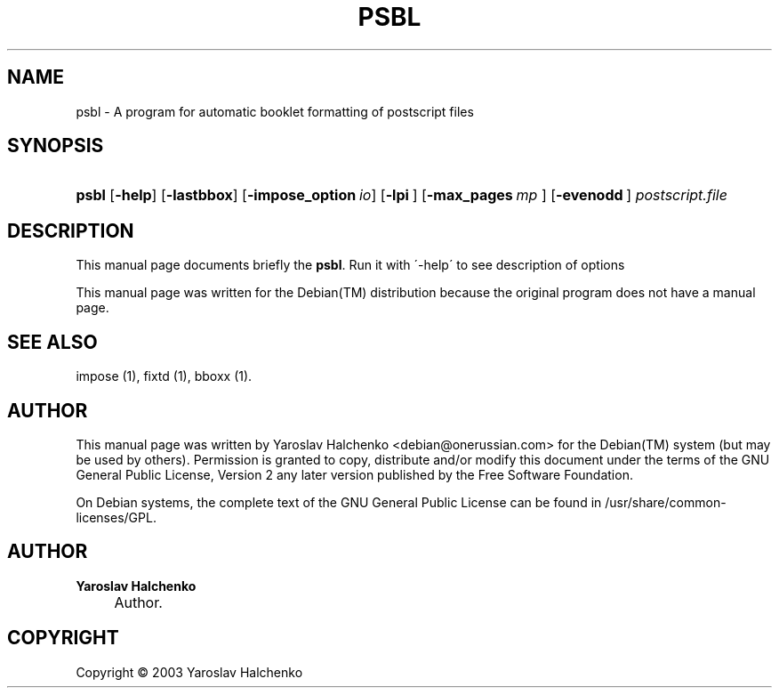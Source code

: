 .\"     Title: PSBL
.\"    Author: Yaroslav Halchenko
.\" Generator: DocBook XSL Stylesheets v1.73.2 <http://docbook.sf.net/>
.\"      Date: February  4, 2004
.\"    Manual: 
.\"    Source: 
.\"
.TH "PSBL" "1" "February 4, 2004" "" ""
.\" disable hyphenation
.nh
.\" disable justification (adjust text to left margin only)
.ad l
.SH "NAME"
psbl \- A program for automatic booklet formatting of postscript files
.SH "SYNOPSIS"
.HP 5
\fBpsbl\fR [\fB\-help\fR] [\fB\-lastbbox\fR] [\fB\-impose_option\ \fR\fB\fIio\fR\fR] [\fB\-lpi\ \fR] [\fB\-max_pages\ \fR\fB\fImp\fR\fR\fB\ \fR] [\fB\-evenodd\ \fR]\fI postscript\&.file \fR
.SH "DESCRIPTION"
.PP
This manual page documents briefly the
\fBpsbl\fR\&. Run it with \'\-help\' to see description of options
.PP
This manual page was written for the
Debian(TM)
distribution because the original program does not have a manual page\&.
.SH "SEE ALSO"
.PP
impose (1), fixtd (1), bboxx (1)\&.
.SH "AUTHOR"
.PP
This manual page was written by Yaroslav Halchenko
<debian@onerussian\&.com>
for the
Debian(TM)
system (but may be used by others)\&. Permission is granted to copy, distribute and/or modify this document under the terms of the
GNU
General Public License, Version 2 any later version published by the Free Software Foundation\&.
.PP
On Debian systems, the complete text of the GNU General Public License can be found in /usr/share/common\-licenses/GPL\&.
.SH "AUTHOR"
.PP
\fBYaroslav Halchenko\fR
.sp -1n
.IP "" 4
Author.
.SH "COPYRIGHT"
Copyright \(co 2003 Yaroslav Halchenko
.br
